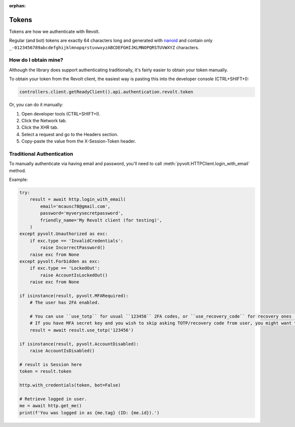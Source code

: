 :orphan:

.. _tokens:

Tokens
======

Tokens are how we authenticate with Revolt.

Regular (and bot) tokens are exactly 64 characters long and generated with `nanoid <https://docs.rs/nanoid/latest/nanoid/>`_
and contain only ``_-0123456789abcdefghijklmnopqrstuvwxyzABCDEFGHIJKLMNOPQRSTUVWXYZ`` characters.

How do I obtain mine?
---------------------

Although the library does support authenticating traditionally, it's fairly easier to obtain your token manually.

To obtain your token from the Revolt client, the easiest way is pasting this into the developer console (CTRL+SHIFT+I):

.. code:: js

    controllers.client.getReadyClient().api.authentication.revolt.token

Or, you can do it manually:

1. Open developer tools (CTRL+SHIFT+I).
2. Click the Network tab.
3. Click the XHR tab.
4. Select a request and go to the Headers section.
5. Copy-paste the value from the X-Session-Token header.

Traditional Authentication
--------------------------

To manually authenticate via having email and password, you'll need to call :meth:`pyvolt.HTTPClient.login_with_email` method.

Example:

.. code-block:: python3

    try:
        result = await http.login_with_email(
            email='mcausc78@gmail.com',
            password='myverysecretpassword',
            friendly_name='My Revolt client (for testing)',
        )
    except pyvolt.Unauthorized as exc:
        if exc.type == 'InvalidCredentials':
            raise IncorrectPassword()
        raise exc from None
    except pyvolt.Forbidden as exc:
        if exc.type == 'LockedOut':
            raise AccountIsLockedOut()
        raise exc from None

    if isinstance(result, pyvolt.MFARequired):
        # The user has 2FA enabled.
        
        # You can use ``use_totp`` for usual ``123456`` 2FA codes, or ``use_recovery_code`` for recovery ones (``xxxx-yyyy``).
        # If you have MFA secret key and you wish to skip asking TOTP/recovery code from user, you might want to use pyotp here.
        result = await result.use_totp('123456')
    
    if isinstance(result, pyvolt.AccountDisabled):
        raise AccountIsDisabled()

    # result is Session here
    token = result.token

    http.with_credentials(token, bot=False)

    # Retrieve logged in user.
    me = await http.get_me()
    print(f'You was logged in as {me.tag} (ID: {me.id}).')
